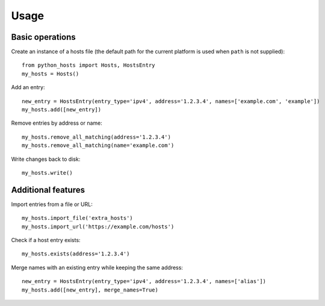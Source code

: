 Usage
=====

Basic operations
----------------

Create an instance of a hosts file (the default path for the current platform
is used when ``path`` is not supplied)::

    from python_hosts import Hosts, HostsEntry
    my_hosts = Hosts()

Add an entry::

    new_entry = HostsEntry(entry_type='ipv4', address='1.2.3.4', names=['example.com', 'example'])
    my_hosts.add([new_entry])

Remove entries by address or name::

    my_hosts.remove_all_matching(address='1.2.3.4')
    my_hosts.remove_all_matching(name='example.com')

Write changes back to disk::

    my_hosts.write()

Additional features
-------------------

Import entries from a file or URL::

    my_hosts.import_file('extra_hosts')
    my_hosts.import_url('https://example.com/hosts')

Check if a host entry exists::

    my_hosts.exists(address='1.2.3.4')

Merge names with an existing entry while keeping the same address::

    new_entry = HostsEntry(entry_type='ipv4', address='1.2.3.4', names=['alias'])
    my_hosts.add([new_entry], merge_names=True)
